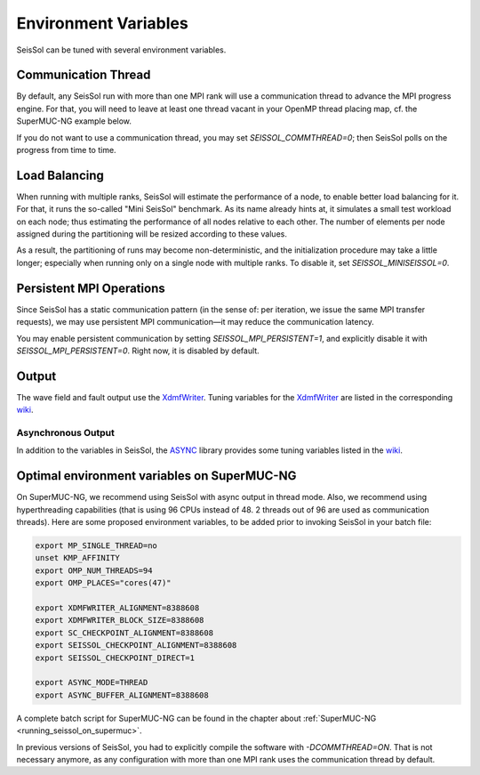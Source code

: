 Environment Variables
=====================

SeisSol can be tuned with several environment variables.

Communication Thread
--------------------

By default, any SeisSol run with more than one MPI rank will use a communication thread to advance the MPI progress engine.
For that, you will need to leave at least one thread vacant in your OpenMP thread placing map, cf. the SuperMUC-NG example below.

If you do not want to use a communication thread, you may set `SEISSOL_COMMTHREAD=0`; then SeisSol polls on the progress from time to time.

Load Balancing
--------------

When running with multiple ranks, SeisSol will estimate the performance of a node, to enable better load balancing for it.
For that, it runs the so-called "Mini SeisSol" benchmark. As its name already hints at, it simulates a small test workload on each node;
thus estimating the performance of all nodes relative to each other. The number of elements per node assigned during the partitioning will be resized according to these values.

As a result, the partitioning of runs may become non-deterministic, and the initialization procedure may take a little longer; especially when running only on a single node with multiple ranks.
To disable it, set `SEISSOL_MINISEISSOL=0`.

Persistent MPI Operations
-------------------------

Since SeisSol has a static communication pattern (in the sense of: per iteration, we issue the same MPI transfer requests),
we may use persistent MPI communication—it may reduce the communication latency.

You may enable persistent communication by setting `SEISSOL_MPI_PERSISTENT=1`,
and explicitly disable it with `SEISSOL_MPI_PERSISTENT=0`. Right now, it is disabled by default.

Output
------

The wave field and fault output use the
`XdmfWriter <https://github.com/TUM-I5/XdmfWriter>`__. Tuning variables
for the `XdmfWriter <https://github.com/TUM-I5/XdmfWriter>`__ are listed
in the corresponding
`wiki <https://github.com/TUM-I5/XdmfWriter/wiki>`__.

.. _asynchronous-output:

Asynchronous Output
~~~~~~~~~~~~~~~~~~~

In addition to the variables in SeisSol, the
`ASYNC <https://github.com/TUM-I5/ASYNC>`__ library provides some tuning
variables listed in the `wiki <https://github.com/TUM-I5/ASYNC/wiki>`__.

.. _optimal_environment_variables_on_supermuc_ng:

Optimal environment variables on SuperMUC-NG
--------------------------------------------

On SuperMUC-NG, we recommend using SeisSol with async output in thread mode.
Also, we recommend using hyperthreading capabilities (that is using 96 CPUs instead of 48. 2 threads out of 96 are used as communication threads).
Here are some proposed environment variables, to be added prior to invoking SeisSol in your batch file:

.. code:: bash

   export MP_SINGLE_THREAD=no
   unset KMP_AFFINITY
   export OMP_NUM_THREADS=94
   export OMP_PLACES="cores(47)"

   export XDMFWRITER_ALIGNMENT=8388608
   export XDMFWRITER_BLOCK_SIZE=8388608
   export SC_CHECKPOINT_ALIGNMENT=8388608
   export SEISSOL_CHECKPOINT_ALIGNMENT=8388608
   export SEISSOL_CHECKPOINT_DIRECT=1

   export ASYNC_MODE=THREAD
   export ASYNC_BUFFER_ALIGNMENT=8388608

A complete batch script for SuperMUC-NG can be found in the chapter about :ref:`SuperMUC-NG <running_seissol_on_supermuc>`.

In previous versions of SeisSol, you had to explicitly compile the software with `-DCOMMTHREAD=ON`. That is not necessary anymore, as
any configuration with more than one MPI rank uses the communication thread by default.

